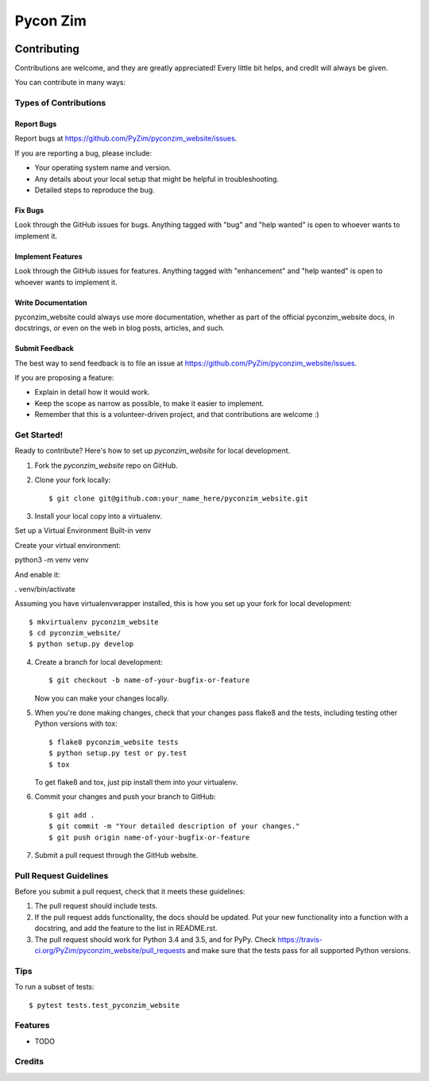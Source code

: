 Pycon Zim 
=========

.. image:: https://img.shields.io/travis/PyZim/pyconzim_website.svg
        :target: https://travis-ci.org/PyZim/pyconzim_website

============
Contributing
============

Contributions are welcome, and they are greatly appreciated! Every
little bit helps, and credit will always be given.

You can contribute in many ways:

Types of Contributions
----------------------

Report Bugs
~~~~~~~~~~~

Report bugs at https://github.com/PyZim/pyconzim_website/issues.

If you are reporting a bug, please include:

* Your operating system name and version.
* Any details about your local setup that might be helpful in troubleshooting.
* Detailed steps to reproduce the bug.

Fix Bugs
~~~~~~~~

Look through the GitHub issues for bugs. Anything tagged with "bug"
and "help wanted" is open to whoever wants to implement it.

Implement Features
~~~~~~~~~~~~~~~~~~

Look through the GitHub issues for features. Anything tagged with "enhancement"
and "help wanted" is open to whoever wants to implement it.

Write Documentation
~~~~~~~~~~~~~~~~~~~

pyconzim_website could always use more documentation, whether as part of the
official pyconzim_website docs, in docstrings, or even on the web in blog posts,
articles, and such.

Submit Feedback
~~~~~~~~~~~~~~~

The best way to send feedback is to file an issue at https://github.com/PyZim/pyconzim_website/issues.

If you are proposing a feature:

* Explain in detail how it would work.
* Keep the scope as narrow as possible, to make it easier to implement.
* Remember that this is a volunteer-driven project, and that contributions
  are welcome :)

Get Started!
------------

Ready to contribute? Here's how to set up `pyconzim_website` for local development.

1. Fork the `pyconzim_website` repo on GitHub.
2. Clone your fork locally::

    $ git clone git@github.com:your_name_here/pyconzim_website.git

3. Install your local copy into a virtualenv.

Set up a Virtual Environment
Built-in venv

Create your virtual environment:

python3 -m venv venv

And enable it:

. venv/bin/activate



Assuming you have virtualenvwrapper installed, this is how you set up your fork for local development::

    $ mkvirtualenv pyconzim_website
    $ cd pyconzim_website/
    $ python setup.py develop

4. Create a branch for local development::

    $ git checkout -b name-of-your-bugfix-or-feature

   Now you can make your changes locally.

5. When you're done making changes, check that your changes pass flake8 and the tests, including testing other Python versions with tox::

    $ flake8 pyconzim_website tests
    $ python setup.py test or py.test
    $ tox

   To get flake8 and tox, just pip install them into your virtualenv.

6. Commit your changes and push your branch to GitHub::

    $ git add .
    $ git commit -m "Your detailed description of your changes."
    $ git push origin name-of-your-bugfix-or-feature

7. Submit a pull request through the GitHub website.

Pull Request Guidelines
-----------------------

Before you submit a pull request, check that it meets these guidelines:

1. The pull request should include tests.
2. If the pull request adds functionality, the docs should be updated. Put
   your new functionality into a function with a docstring, and add the
   feature to the list in README.rst.
3. The pull request should work for Python  3.4 and 3.5, and for PyPy. Check
   https://travis-ci.org/PyZim/pyconzim_website/pull_requests
   and make sure that the tests pass for all supported Python versions.

Tips
----

To run a subset of tests::

$ pytest tests.test_pyconzim_website





Features
--------

* TODO

Credits
---------



